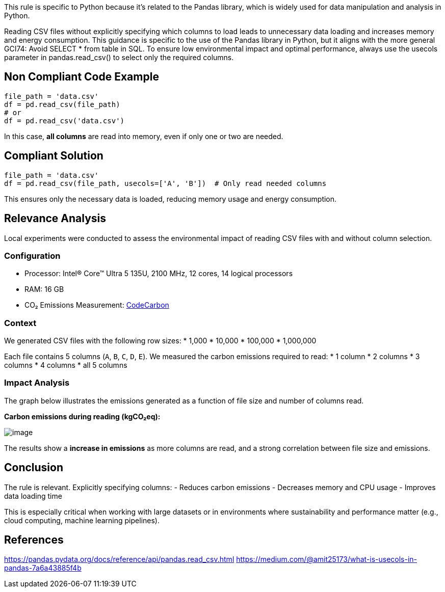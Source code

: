 This rule is specific to Python because it's related to the Pandas library, which is widely used for data manipulation and analysis in Python.

Reading CSV files without explicitly specifying which columns to load leads to unnecessary data loading and increases memory and energy consumption. This guidance is specific to the use of the Pandas library in Python, but it aligns with the more general GCI74: Avoid SELECT * from table in SQL. To ensure low environmental impact and optimal performance, always use the usecols parameter in pandas.read_csv() to select only the required columns.

== Non Compliant Code Example

[source,python]
----
file_path = 'data.csv'
df = pd.read_csv(file_path)
# or
df = pd.read_csv('data.csv')
----

In this case, **all columns** are read into memory, even if only one or two are needed.

== Compliant Solution

[source,python]
----
file_path = 'data.csv'
df = pd.read_csv(file_path, usecols=['A', 'B'])  # Only read needed columns
----

This ensures only the necessary data is loaded, reducing memory usage and energy consumption.

== Relevance Analysis

Local experiments were conducted to assess the environmental impact of reading CSV files with and without column selection.

=== Configuration

* Processor: Intel(R) Core(TM) Ultra 5 135U, 2100 MHz, 12 cores, 14 logical processors
* RAM: 16 GB
* CO₂ Emissions Measurement: https://mlco2.github.io/codecarbon/[CodeCarbon]

=== Context

We generated CSV files with the following row sizes:
* 1,000
* 10,000
* 100,000
* 1,000,000

Each file contains 5 columns (`A`, `B`, `C`, `D`, `E`). We measured the carbon emissions required to read:
* 1 column
* 2 columns
* 3 columns
* 4 columns
* all 5 columns

=== Impact Analysis

The graph below illustrates the emissions generated as a function of file size and number of columns read.

*Carbon emissions during reading (kgCO₂eq):*

image::image.png[]

The results show a **increase in emissions** as more columns are read, and a strong correlation between file size and emissions.

== Conclusion

The rule is relevant. Explicitly specifying columns:
- Reduces carbon emissions
- Decreases memory and CPU usage
- Improves data loading time

This is especially critical when working with large datasets or in environments where sustainability and performance matter (e.g., cloud computing, machine learning pipelines).

== References
https://pandas.pydata.org/docs/reference/api/pandas.read_csv.html
https://medium.com/@amit25173/what-is-usecols-in-pandas-7a6a43885f4b

